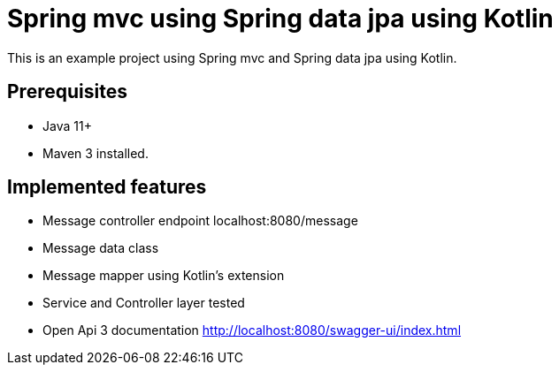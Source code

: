 # Spring mvc using Spring data jpa using Kotlin

This is an example project using Spring mvc and  Spring data jpa using Kotlin.

## Prerequisites

* Java 11+
* Maven 3 installed.

## Implemented features

* Message controller endpoint localhost:8080/message
* Message data class
* Message mapper using Kotlin's extension
* Service and Controller layer tested
* Open Api 3 documentation http://localhost:8080/swagger-ui/index.html
